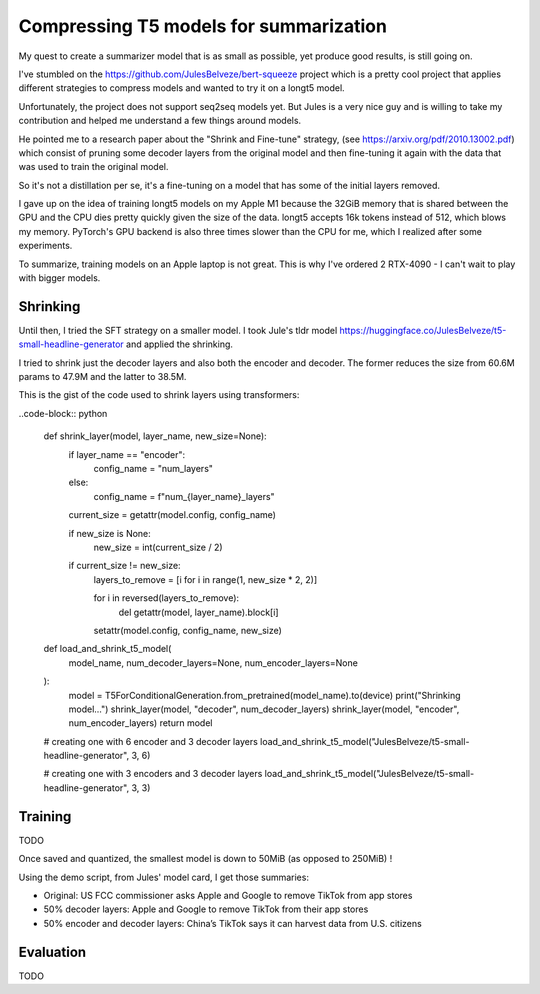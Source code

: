 Compressing T5 models for summarization
=======================================

My quest to create a summarizer model that is as small as possible,
yet produce good results, is still going on.

I've stumbled on the https://github.com/JulesBelveze/bert-squeeze project which
is a pretty cool project that applies different strategies to compress models
and wanted to try it on a longt5 model.

Unfortunately, the project does not support seq2seq models yet. But Jules is
a very nice guy and is willing to take my contribution and helped me understand
a few things around models.

He pointed me to a research paper about the "Shrink and Fine-tune" strategy,
(see https://arxiv.org/pdf/2010.13002.pdf) which consist of pruning some decoder
layers from the original model and
then fine-tuning it again with the data that was used to train the original model.

So it's not a distillation per se, it's a fine-tuning on a model that has some
of the initial layers removed.

I gave up on the idea of training longt5 models on my Apple M1 because the 32GiB
memory that is shared between the GPU and the CPU dies pretty quickly given
the size of the data. longt5 accepts 16k tokens instead of 512, which blows my
memory. PyTorch's GPU backend is also three times slower than the CPU for me,
which I realized after some experiments.

To summarize, training models on an Apple laptop is not great.
This is why I've ordered 2 RTX-4090 - I can't wait to play with bigger models.


Shrinking
#########


Until then, I tried the SFT strategy on a smaller model. I took Jule's tldr model
https://huggingface.co/JulesBelveze/t5-small-headline-generator and applied the shrinking.

I tried to shrink just the decoder layers and also both the encoder and decoder.
The former reduces the size from 60.6M params to 47.9M and the latter to 38.5M.

This is the gist of the code used to shrink layers using transformers:

..code-block:: python

  def shrink_layer(model, layer_name, new_size=None):
    if layer_name == "encoder":
        config_name = "num_layers"
    else:
        config_name = f"num_{layer_name}_layers"

    current_size = getattr(model.config, config_name)

    if new_size is None:
        new_size = int(current_size / 2)

    if current_size != new_size:
        layers_to_remove = [i for i in range(1, new_size * 2, 2)]

        for i in reversed(layers_to_remove):
            del getattr(model, layer_name).block[i]

        setattr(model.config, config_name, new_size)


  def load_and_shrink_t5_model(
      model_name, num_decoder_layers=None, num_encoder_layers=None
  ):
      model = T5ForConditionalGeneration.from_pretrained(model_name).to(device)
      print("Shrinking model...")
      shrink_layer(model, "decoder", num_decoder_layers)
      shrink_layer(model, "encoder", num_encoder_layers)
      return model


  # creating one with 6 encoder and 3 decoder layers
  load_and_shrink_t5_model("JulesBelveze/t5-small-headline-generator", 3, 6)

  # creating one with 3 encoders and 3 decoder layers
  load_and_shrink_t5_model("JulesBelveze/t5-small-headline-generator", 3, 3)


Training
########

TODO


Once saved and quantized, the smallest model is down to 50MiB (as opposed to 250MiB) !

Using the demo script, from Jules' model card, I get those summaries:

- Original: US FCC commissioner asks Apple and Google to remove TikTok from app stores
- 50% decoder layers: Apple and Google to remove TikTok from their app stores
- 50% encoder and decoder layers: China’s TikTok says it can harvest data from U.S. citizens

Evaluation
##########

TODO

